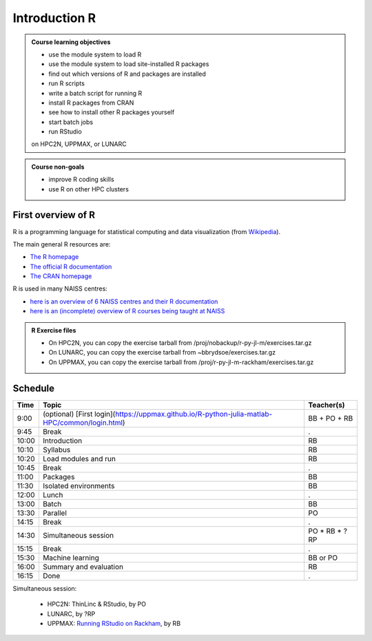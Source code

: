 Introduction R
==============

.. figure:: img/r_logo_50.png

.. tabs::

   .. tab:: Learning objectives

      - see a first overview of the R programming language
      - see the overview of the course

   .. tab:: For teachers

      Teaching goals are:

      - Learners have seen an overview of the course
      - Learners have seen an first overview of the R programming language

      Lesson plan (20 minutes in total):

      - 2 min: discuss random people with videos, based on recommendation by [Bell, Mike. The fundamentals of teaching: A five-step model to put the research evidence into practice. Routledge, 2020]
      - 5 mins: prior knowledge
         - What is R?
         - Why use R?
         - What are features of R?
         - Can R do everything?
         - What are R packages?
      - 5 mins: presentation: First overview of R
      - 5 mins: presentation: Course schedule
      - 3 mins: feedback

.. admonition:: **Course learning objectives**
 
    - use the module system to load R
    - use the module system to load site-installed R packages
    - find out which versions of R and packages are installed
    - run R scripts
    - write a batch script for running R
    - install R packages from CRAN
    - see how to install other R packages yourself
    - start batch jobs 
    - run RStudio

    on HPC2N, UPPMAX, or LUNARC


.. admonition:: **Course non-goals**

    - improve R coding skills 
    - use R on other HPC clusters


First overview of R
-------------------

R is a programming language for statistical computing and data visualization
(from `Wikipedia <https://en.wikipedia.org/wiki/R_(programming_language)>`_).

.. mermaid:: intro_r_overview_r.mmd 

The main general R resources are:

- `The R homepage <https://www.r-project.org/>`_
- `The official R documentation <https://cran.r-project.org/manuals.html>`_
- `The CRAN homepage <https://cran.r-project.org/>`_

R is used in many NAISS centres:

- `here is an overview of 6 NAISS centres and their R documentation <http://docs.uppmax.uu.se/software/r/#overview-of-naiss-centers-and-their-documentation-about-r>`_
- `here is an (incomplete) overview of R courses being taught at NAISS <http://docs.uppmax.uu.se/software/r/#learning-r>`_

.. admonition:: R Exercise files

   - On HPC2N, you can copy the exercise tarball from /proj/nobackup/r-py-jl-m/exercises.tar.gz 
   - On LUNARC, you can copy the exercise tarball from ~bbrydsoe/exercises.tar.gz  
   - On UPPMAX, you can copy the exercise tarball from /proj/r-py-jl-m-rackham/exercises.tar.gz 


Schedule
--------------------

.. mermaid::  intro_r_overview_course_login_and_scheduler.mmd

.. mermaid::  intro_r_overview_course_r_and_modules.mmd

+-------+------------------------------------------------------------------------------------------------+-----------------+
| Time  | Topic                                                                                          | Teacher(s)      |
+=======+================================================================================================+=================+
| 9:00  | (optional) [First login](https://uppmax.github.io/R-python-julia-matlab-HPC/common/login.html) | BB + PO + RB    |
+-------+------------------------------------------------------------------------------------------------+-----------------+
| 9:45  | Break                                                                                          | .               |
+-------+------------------------------------------------------------------------------------------------+-----------------+
| 10:00 | Introduction                                                                                   | RB              |
+-------+------------------------------------------------------------------------------------------------+-----------------+
| 10:10 | Syllabus                                                                                       | RB              |
+-------+------------------------------------------------------------------------------------------------+-----------------+
| 10:20 | Load modules and run                                                                           | RB              |
+-------+------------------------------------------------------------------------------------------------+-----------------+
| 10:45 | Break                                                                                          | .               |
+-------+------------------------------------------------------------------------------------------------+-----------------+
| 11:00 | Packages                                                                                       | BB              |
+-------+------------------------------------------------------------------------------------------------+-----------------+
| 11:30 | Isolated environments                                                                          | BB              |
+-------+------------------------------------------------------------------------------------------------+-----------------+
| 12:00 | Lunch                                                                                          | .               |
+-------+------------------------------------------------------------------------------------------------+-----------------+
| 13:00 | Batch                                                                                          | BB              |
+-------+------------------------------------------------------------------------------------------------+-----------------+
| 13:30 | Parallel                                                                                       | PO              |
+-------+------------------------------------------------------------------------------------------------+-----------------+
| 14:15 | Break                                                                                          | .               |
+-------+------------------------------------------------------------------------------------------------+-----------------+
| 14:30 | Simultaneous session                                                                           | PO \* RB \* ?RP |
+-------+------------------------------------------------------------------------------------------------+-----------------+
| 15:15 | Break                                                                                          | .               |
+-------+------------------------------------------------------------------------------------------------+-----------------+
| 15:30 | Machine learning                                                                               | BB or PO        |
+-------+------------------------------------------------------------------------------------------------+-----------------+
| 16:00 | Summary and evaluation                                                                         | RB              |
+-------+------------------------------------------------------------------------------------------------+-----------------+
| 16:15 | Done                                                                                           | .               |
+-------+------------------------------------------------------------------------------------------------+-----------------+

Simultaneous session:

 - HPC2N: ThinLinc & RStudio, by PO
 - LUNARC, by ?RP
 - UPPMAX: `Running RStudio on Rackham <https://docs.uppmax.uu.se/software/rstudio_on_rackham/>`_, by RB


